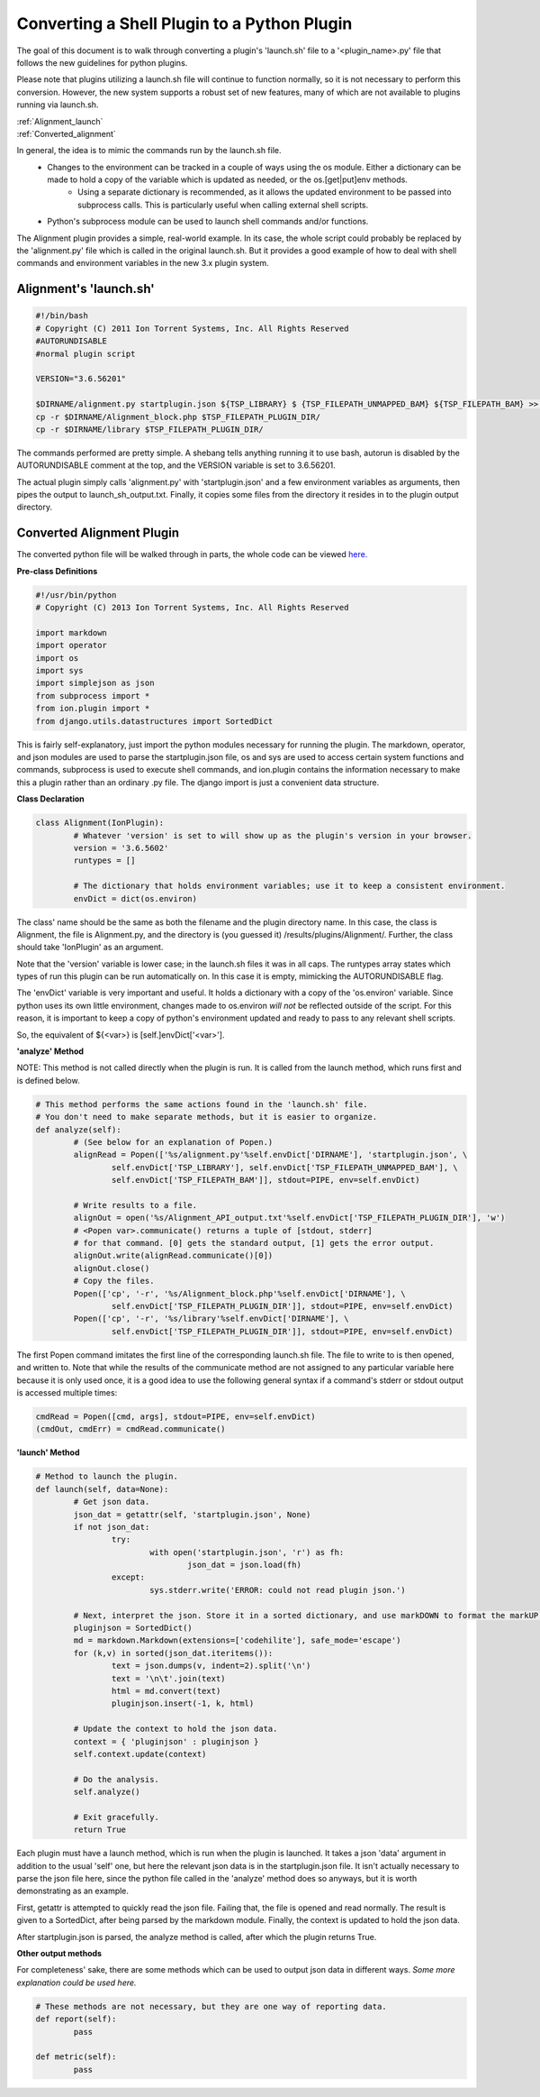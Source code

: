 Converting a Shell Plugin to a Python Plugin
============================================

The goal of this document is to walk through converting a plugin's 'launch.sh' file to a '<plugin_name>.py' file that
follows the new guidelines for python plugins.

Please note that plugins utilizing a launch.sh file will continue to function normally, so it is not necessary to
perform this conversion. However, the new system supports a robust set of new features, many of which are not available to plugins running via launch.sh.

|  :ref:`Alignment_launch`
|  :ref:`Converted_alignment`

In general, the idea is to mimic the commands run by the launch.sh file.
	* Changes to the environment can be tracked in a couple of ways using the os module. Either a dictionary can be made to hold a copy of the variable which is updated as needed, or the os.[get|put]env methods.
		* Using a separate dictionary is recommended, as it allows the updated environment to be passed into subprocess calls. This is particularly useful when calling external shell scripts.
	* Python's subprocess module can be used to launch shell commands and/or functions.

The Alignment plugin provides a simple, real-world example. In its case, the whole script could probably be replaced by the 'alignment.py' file which is called in the original launch.sh. But it provides a good example of how to deal with shell commands and environment variables in the new 3.x plugin system.

.. _Alignment_launch:

Alignment's 'launch.sh'
-----------------------

.. code-block:: console

	#!/bin/bash
	# Copyright (C) 2011 Ion Torrent Systems, Inc. All Rights Reserved
	#AUTORUNDISABLE
	#normal plugin script
	
	VERSION="3.6.56201"
	
	$DIRNAME/alignment.py startplugin.json ${TSP_LIBRARY} $	{TSP_FILEPATH_UNMAPPED_BAM} ${TSP_FILEPATH_BAM} >> $TSP_FILEPATH_PLUGIN_DIR/launch_sh_output.txt
	cp -r $DIRNAME/Alignment_block.php $TSP_FILEPATH_PLUGIN_DIR/
	cp -r $DIRNAME/library $TSP_FILEPATH_PLUGIN_DIR/

The commands performed are pretty simple. A shebang tells anything running it to use bash, autorun is disabled by the AUTORUNDISABLE comment at the top, and the VERSION variable is set to 3.6.56201.

The actual plugin simply calls 'alignment.py' with 'startplugin.json' and a few environment variables as arguments, then pipes the output to launch_sh_output.txt. Finally, it copies some files from the directory it resides in to the plugin output directory.

.. _Converted_alignment:

Converted Alignment Plugin
--------------------------

The converted python file will be walked through in parts, the whole code can be viewed `here. <ex_convertplugins-code.html>`_

**Pre-class Definitions**

.. code-block:: python

	#!/usr/bin/python
	# Copyright (C) 2013 Ion Torrent Systems, Inc. All Rights Reserved
	
	import markdown
	import operator
	import os
	import sys
	import simplejson as json
	from subprocess import *
	from ion.plugin import *
	from django.utils.datastructures import SortedDict

This is fairly self-explanatory, just import the python modules necessary for running the plugin. The markdown, operator, and json modules are used to parse the startplugin.json file, os and sys are used to access certain system functions and commands, subprocess is used to execute shell commands, and ion.plugin contains the information necessary to make this a plugin rather than an ordinary .py file. The django import is just a convenient data structure.

**Class Declaration**

.. code-block:: python

	class Alignment(IonPlugin):
		# Whatever 'version' is set to will show up as the plugin's version in your browser.
		version = '3.6.5602'
		runtypes = []
		
		# The dictionary that holds environment variables; use it to keep a consistent environment.
		envDict = dict(os.environ)

The class' name should be the same as both the filename and the plugin directory name. In this case, the class is Alignment, the file is Alignment.py, and the directory is (you guessed it) /results/plugins/Alignment/. Further, the class should take 'IonPlugin' as an argument.

Note that the 'version' variable is lower case; in the launch.sh files it was in all caps. The runtypes array states which types of run this plugin can be run automatically on. In this case it is empty, mimicking the AUTORUNDISABLE flag.

The 'envDict' variable is very important and useful. It holds a dictionary with a copy of the 'os.environ' variable. Since python uses its own little environment, changes made to os.environ *will not* be reflected outside of the script. For this reason, it is important to keep a copy of python's environment updated and ready to pass to any relevant shell scripts.

So, the equivalent of ${<var>} is [self.]envDict['<var>'].

**'analyze' Method**

NOTE: This method is not called directly when the plugin is run. It is called from the launch method, which runs first and is defined below.

.. code-block:: python

		# This method performs the same actions found in the 'launch.sh' file.
		# You don't need to make separate methods, but it is easier to organize.
		def analyze(self):
			# (See below for an explanation of Popen.)
			alignRead = Popen(['%s/alignment.py'%self.envDict['DIRNAME'], 'startplugin.json', \
				self.envDict['TSP_LIBRARY'], self.envDict['TSP_FILEPATH_UNMAPPED_BAM'], \
				self.envDict['TSP_FILEPATH_BAM']], stdout=PIPE, env=self.envDict)
			
			# Write results to a file.
			alignOut = open('%s/Alignment_API_output.txt'%self.envDict['TSP_FILEPATH_PLUGIN_DIR'], 'w')
			# <Popen var>.communicate() returns a tuple of [stdout, stderr]
			# for that command. [0] gets the standard output, [1] gets the error output.
			alignOut.write(alignRead.communicate()[0])
			alignOut.close()
			# Copy the files.
			Popen(['cp', '-r', '%s/Alignment_block.php'%self.envDict['DIRNAME'], \
				self.envDict['TSP_FILEPATH_PLUGIN_DIR']], stdout=PIPE, env=self.envDict)
			Popen(['cp', '-r', '%s/library'%self.envDict['DIRNAME'], \
				self.envDict['TSP_FILEPATH_PLUGIN_DIR']], stdout=PIPE, env=self.envDict)


The first Popen command imitates the first line of the corresponding launch.sh file. The file to write to is then opened, and written to. Note that while the results of the communicate method are not assigned to any particular variable here because it is only used once, it is a good idea to use the following general syntax if a command's stderr or stdout output is accessed multiple times:

.. code-block:: python

	cmdRead = Popen([cmd, args], stdout=PIPE, env=self.envDict)
	(cmdOut, cmdErr) = cmdRead.communicate()

**'launch' Method**

.. code-block:: python

		# Method to launch the plugin.
		def launch(self, data=None):
			# Get json data.
			json_dat = getattr(self, 'startplugin.json', None)
			if not json_dat:
				try:
					with open('startplugin.json', 'r') as fh:
						json_dat = json.load(fh)
				except:
					sys.stderr.write('ERROR: could not read plugin json.')
			
			# Next, interpret the json. Store it in a sorted dictionary, and use markDOWN to format the markUP! (html)
			pluginjson = SortedDict()
			md = markdown.Markdown(extensions=['codehilite'], safe_mode='escape')
			for (k,v) in sorted(json_dat.iteritems()):
				text = json.dumps(v, indent=2).split('\n')
				text = '\n\t'.join(text)
				html = md.convert(text)
				pluginjson.insert(-1, k, html)
			
			# Update the context to hold the json data.
			context = { 'pluginjson' : pluginjson }
			self.context.update(context)
			
			# Do the analysis.
			self.analyze()
			
			# Exit gracefully.
			return True

Each plugin must have a launch method, which is run when the plugin is launched. It takes a json 'data' argument in addition to the usual 'self' one, but here the relevant json data is in the startplugin.json file. It isn't actually necessary to parse the json file here, since the python file called in the 'analyze' method does so anyways, but it is worth demonstrating as an example.

First, getattr is attempted to quickly read the json file. Failing that, the file is opened and read normally. The result is given to a SortedDict, after being parsed by the markdown module. Finally, the context is updated to hold the json data.

After startplugin.json is parsed, the analyze method is called, after which the plugin returns True.

**Other output methods**

For completeness' sake, there are some methods which can be used to output json data in different ways. *Some more explanation could be used here.*

.. code-block:: python

		# These methods are not necessary, but they are one way of reporting data.
		def report(self):
			pass
		
		def metric(self):
			pass
